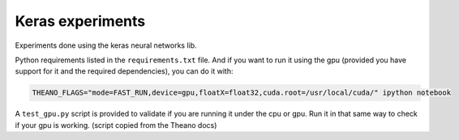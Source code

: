 Keras experiments
=================

Experiments done using the keras neural networks lib.

Python requirements listed in the ``requirements.txt`` file. And if you want to run it using the gpu (provided you have support for it and the required dependencies), you can do it with:

.. code:: bash

    THEANO_FLAGS="mode=FAST_RUN,device=gpu,floatX=float32,cuda.root=/usr/local/cuda/" ipython notebook


A ``test_gpu.py`` script is provided to validate if you are running it under the cpu or gpu. Run it in that same way to check if your gpu is working. (script copied from the Theano docs)

